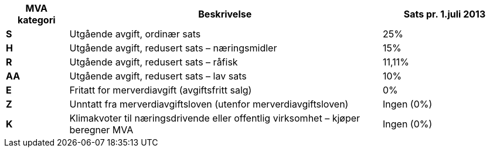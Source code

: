 [cols="1,5,2",options="header"]
!===
| MVA kategori
| Beskrivelse
| Sats pr. 1.juli 2013

s| S | Utgående avgift, ordinær sats | 25%
s| H | Utgående avgift, redusert sats – næringsmidler | 15%
s| R | Utgående avgift, redusert sats – råfisk | 11,11%
s| AA | Utgående avgift, redusert sats – lav sats | 10%
s| E | Fritatt for merverdiavgift (avgiftsfritt salg) | 0%
s| Z | Unntatt fra merverdiavgiftsloven (utenfor merverdiavgiftsloven) | Ingen (0%)
s| K | Klimakvoter til næringsdrivende eller offentlig virksomhet – kjøper beregner MVA | Ingen (0%)
!===
